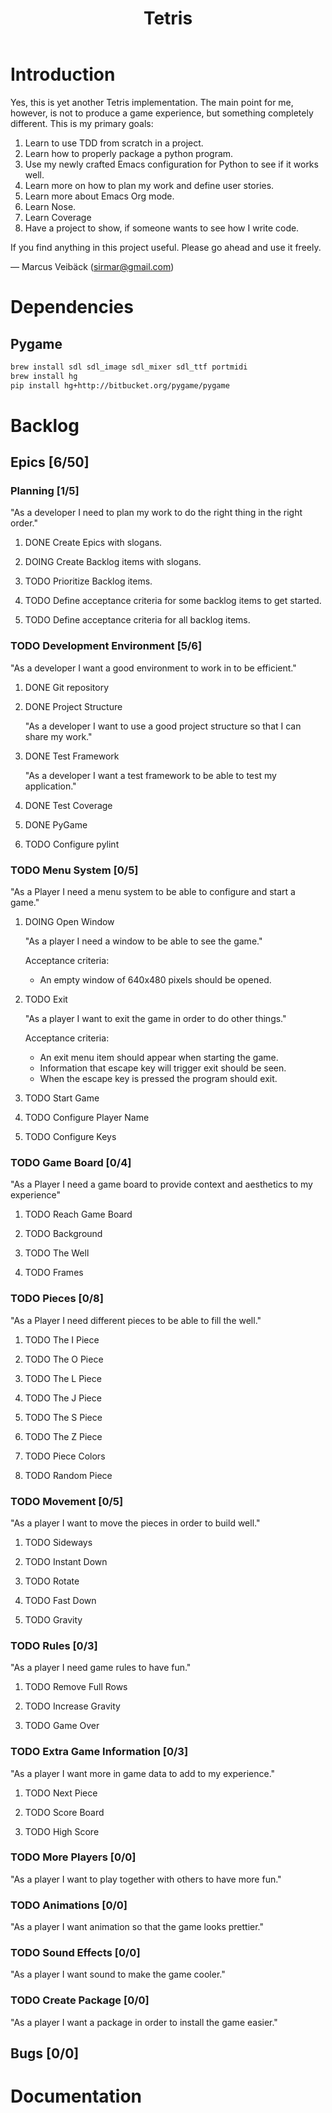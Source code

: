 #+TITLE: Tetris

* Introduction
Yes, this is yet another Tetris implementation. The main point for me, however,
is not to produce a game experience, but something completely different. This
is my primary goals:

1. Learn to use TDD from scratch in a project.
2. Learn how to properly package a python program.
3. Use my newly crafted Emacs configuration for Python to see if it works well.
4. Learn more on how to plan my work and define user stories.
5. Learn more about Emacs Org mode.
6. Learn Nose.
7. Learn Coverage
8. Have a project to show, if someone wants to see how I write code.

If you find anything in this project useful. Please go ahead and use it freely.

--- Marcus Veibäck ([[mailto:sirmar@gmail.com][sirmar@gmail.com]])

* Dependencies
** Pygame
#+BEGIN_SRC sh
  brew install sdl sdl_image sdl_mixer sdl_ttf portmidi
  brew install hg
  pip install hg+http://bitbucket.org/pygame/pygame
#+END_SRC
* Backlog
** Epics [6/50]
*** Planning [1/5]
"As a developer I need to plan my work to do the right thing in the right order."
**** DONE Create Epics with slogans.
CLOSED: [2015-02-04 Wed 22:22]
**** DOING Create Backlog items with slogans.
**** TODO Prioritize Backlog items.
**** TODO Define acceptance criteria for some backlog items to get started.
**** TODO Define acceptance criteria for all backlog items.
*** TODO Development Environment [5/6]
"As a developer I want a good environment to work in to be efficient."
**** DONE Git repository
CLOSED: [2015-02-04 Wed 21:06]

**** DONE Project Structure
CLOSED: [2015-02-05 Thu 20:20]
"As a developer I want to use a good project structure so that I
can share my work."
**** DONE Test Framework
CLOSED: [2015-02-05 Thu 20:21]
"As a developer I want a test framework to be able to test my application."
**** DONE Test Coverage
CLOSED: [2015-02-05 Thu 20:43]
**** DONE PyGame
CLOSED: [2015-02-05 Thu 21:45]
**** TODO Configure pylint
*** TODO Menu System [0/5]
"As a Player I need a menu system to be able to configure and start a game."

**** DOING Open Window
"As a player I need a window to be able to see the game."

Acceptance criteria:
- An empty window of 640x480 pixels should be opened.

**** TODO Exit
"As a player I want to exit the game in order to do other things."

Acceptance criteria:
- An exit menu item should appear when starting the game.
- Information that escape key will trigger exit should be seen.
- When the escape key is pressed the program should exit.

**** TODO Start Game
**** TODO Configure Player Name
**** TODO Configure Keys
*** TODO Game Board [0/4]
"As a Player I need a game board to provide context and
aesthetics to my experience"
**** TODO Reach Game Board
**** TODO Background
**** TODO The Well
**** TODO Frames
*** TODO Pieces [0/8]
"As a Player I need different pieces to be able to fill the well."
**** TODO The I Piece
**** TODO The O Piece
**** TODO The L Piece
**** TODO The J Piece
**** TODO The S Piece
**** TODO The Z Piece
**** TODO Piece Colors
**** TODO Random Piece
*** TODO Movement [0/5]
"As a player I want to move the pieces in order to build well."
**** TODO Sideways
**** TODO Instant Down
**** TODO Rotate
**** TODO Fast Down
**** TODO Gravity
*** TODO Rules [0/3]
"As a player I need game rules to have fun."
**** TODO Remove Full Rows
**** TODO Increase Gravity
**** TODO Game Over
*** TODO Extra Game Information [0/3]
"As a player I want more in game data to add to my experience."
**** TODO Next Piece
**** TODO Score Board
**** TODO High Score
*** TODO More Players [0/0]
"As a player I want to play together with others to have more fun."
*** TODO Animations [0/0]
"As a player I want animation so that the game looks prettier."
*** TODO Sound Effects [0/0]
"As a player I want sound to make the game cooler."
*** TODO Create Package [0/0]
"As a player I want a package in order to install the game easier."
** Bugs [0/0]

* Documentation
